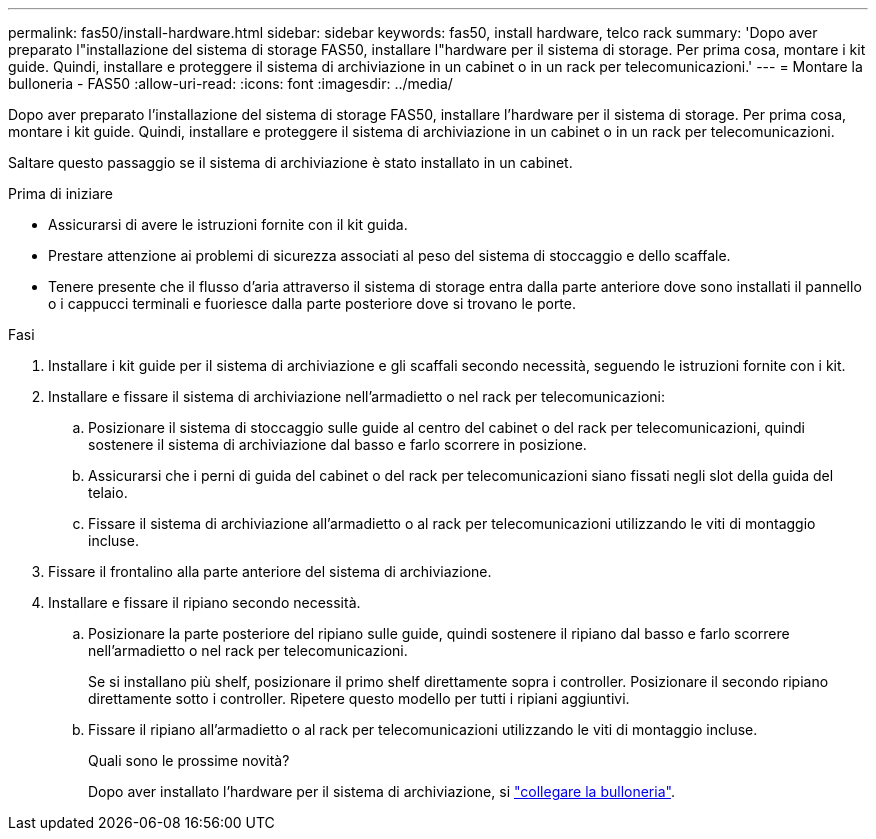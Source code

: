 ---
permalink: fas50/install-hardware.html 
sidebar: sidebar 
keywords: fas50, install hardware, telco rack 
summary: 'Dopo aver preparato l"installazione del sistema di storage FAS50, installare l"hardware per il sistema di storage. Per prima cosa, montare i kit guide. Quindi, installare e proteggere il sistema di archiviazione in un cabinet o in un rack per telecomunicazioni.' 
---
= Montare la bulloneria - FAS50
:allow-uri-read: 
:icons: font
:imagesdir: ../media/


[role="lead"]
Dopo aver preparato l'installazione del sistema di storage FAS50, installare l'hardware per il sistema di storage. Per prima cosa, montare i kit guide. Quindi, installare e proteggere il sistema di archiviazione in un cabinet o in un rack per telecomunicazioni.

Saltare questo passaggio se il sistema di archiviazione è stato installato in un cabinet.

.Prima di iniziare
* Assicurarsi di avere le istruzioni fornite con il kit guida.
* Prestare attenzione ai problemi di sicurezza associati al peso del sistema di stoccaggio e dello scaffale.
* Tenere presente che il flusso d'aria attraverso il sistema di storage entra dalla parte anteriore dove sono installati il pannello o i cappucci terminali e fuoriesce dalla parte posteriore dove si trovano le porte.


.Fasi
. Installare i kit guide per il sistema di archiviazione e gli scaffali secondo necessità, seguendo le istruzioni fornite con i kit.
. Installare e fissare il sistema di archiviazione nell'armadietto o nel rack per telecomunicazioni:
+
.. Posizionare il sistema di stoccaggio sulle guide al centro del cabinet o del rack per telecomunicazioni, quindi sostenere il sistema di archiviazione dal basso e farlo scorrere in posizione.
.. Assicurarsi che i perni di guida del cabinet o del rack per telecomunicazioni siano fissati negli slot della guida del telaio.
.. Fissare il sistema di archiviazione all'armadietto o al rack per telecomunicazioni utilizzando le viti di montaggio incluse.


. Fissare il frontalino alla parte anteriore del sistema di archiviazione.
. Installare e fissare il ripiano secondo necessità.
+
.. Posizionare la parte posteriore del ripiano sulle guide, quindi sostenere il ripiano dal basso e farlo scorrere nell'armadietto o nel rack per telecomunicazioni.
+
Se si installano più shelf, posizionare il primo shelf direttamente sopra i controller. Posizionare il secondo ripiano direttamente sotto i controller. Ripetere questo modello per tutti i ripiani aggiuntivi.

.. Fissare il ripiano all'armadietto o al rack per telecomunicazioni utilizzando le viti di montaggio incluse.
+
.Quali sono le prossime novità?
Dopo aver installato l'hardware per il sistema di archiviazione, si link:install-cable.html["collegare la bulloneria"].




